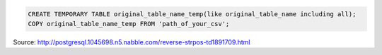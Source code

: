 .. title: Copy records from csv in postgresql
.. slug: copy-records-from-csv-in-postgresql
.. date: 2014-07-18 16:39:41 UTC+01:00
.. tags: postgresql, sql, copy
.. link: 
.. description: copy csv in sql table
.. type: text

.. code-block:: sql

  CREATE TEMPORARY TABLE original_table_name_temp(like original_table_name including all);
  COPY original_table_name_temp FROM 'path_of_your_csv';

Source: http://postgresql.1045698.n5.nabble.com/reverse-strpos-td1891709.html
